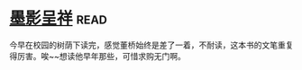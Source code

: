 * [[https://book.douban.com/subject/4941706/][墨影呈祥]]:read:
今早在校园的树荫下读完，感觉董桥始终是差了一着，不耐读，这本书的文笔重复得厉害。唉~~想读他早年那些，可惜求购无门啊。
